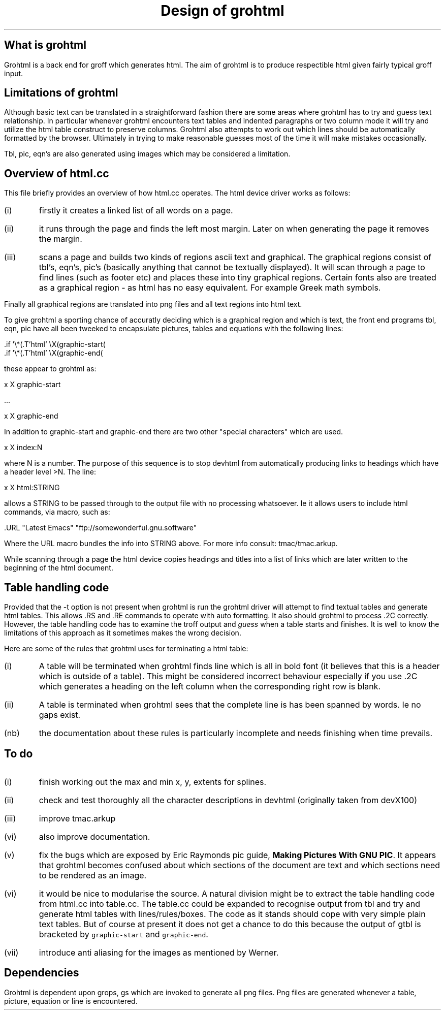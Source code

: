.nr PS 12
.nr VS 14
.LP
.TL
Design of grohtml
.sp 1i
.SH
What is grohtml
.LP
Grohtml is a back end for groff which generates html.
The aim of grohtml is to produce respectible html given
fairly typical groff input.
.SH
Limitations of grohtml
.LP
Although basic text can be translated
in a straightforward fashion there are some areas where grohtml
has to try and guess text relationship. In particular whenever
grohtml encounters text tables and indented paragraphs or
two column mode it will try and utilize the html table construct
to preserve columns. Grohtml also attempts to work out which
lines should be automatically formatted by the browser.
Ultimately in trying to make reasonable guesses most of the time
it will make mistakes occasionally.
.PP
Tbl, pic, eqn's are also generated using images which may be
considered a limitation.
.SH
Overview of html.cc
.LP
This file briefly provides an overview of how html.cc operates.
The html device driver works as follows:
.IP (i) .5i
firstly it creates a linked list of all words on a page.
.IP (ii) .5i
it runs through the page and finds the left most margin. Later
on when generating the page it removes the margin.
.IP (iii) .5i
scans a page and builds two kinds of regions ascii text and graphical.
The graphical regions consist of tbl's, eqn's, pic's
(basically anything that cannot be textually displayed).
It will scan through a page to find lines (such as footer etc)
and places these into tiny graphical regions. Certain fonts
also are treated as a graphical region - as html has no easy
equivalent. For example Greek math symbols.
.LP
Finally all graphical regions are translated into png files and
all text regions into html text.
.PP
To give grohtml a sporting chance of accuratly deciding which
is a graphical region and which is text, the front end programs
tbl, eqn, pic have all been tweeked to encapsulate pictures, tables
and equations with the following lines:
.sp
.nf
\f[CR]\&.if '\\*(.T'html' \\X(graphic-start(\c

\&.if '\\*(.T'html' \\X(graphic-end(\c
\fP
.fi
.sp
these appear to grohtml as:
.sp
.nf
\f[CR]\&x X graphic-start

\&...

\&x X graphic-end\fP
.fi
.sp
.LP
In addition to graphic-start and graphic-end there are two
other "special characters" which are used.
.sp
\f[CR]\&x X index:N\fP
.sp
where N is a number. The purpose of this sequence is to stop
devhtml from automatically producing links to headings which
have a header level >N.
The line:
.sp
\f[CR]\&x X html:STRING\fR
.sp
.LP
allows a STRING to be passed through to the output file with
no processing whatsoever. Ie it allows users to include html
commands, via macro, such as:
.sp
\f[CR]\&.URL "Latest Emacs" "ftp://somewonderful.gnu.software"\fP
.sp
.LP
Where the URL macro bundles the info into STRING above.
For more info consult: \f[CR]tmac/tmac.arkup\fP.
.PP
While scanning through a page the html device copies headings and titles
into a list of links which are later written to the beginning
of the html document.
.SH
Table handling code
.LP
Provided that the -t option is not present when grohtml is run the grohtml
driver will attempt to find textual tables and generate html tables.
This allows .RS and .RE commands to operate with auto formatting. It also
should grohtml to process .2C correctly. However, the table handling code
has to examine the troff output and \fIguess\fR when a table starts and
finishes. It is well to know the limitations of this approach as it
sometimes makes the wrong decision.
.LP
Here are some of the rules that grohtml uses for terminating a html table:
.LP
.IP "(i)" .5i
A table will be terminated when grohtml finds line which is all in bold
font (it believes that this is a header which is outside of a table).
This might be considered incorrect behaviour especially if you use .2C
which generates a heading on the left column when the corresponding
right row is blank.
.IP "(ii)" .5i
A table is terminated when grohtml sees that the complete line is
has been spanned by words. Ie no gaps exist.
.IP "(nb)" .5i
the documentation about these rules is particularly incomplete and needs finishing
when time prevails.
.SH
To do
.LP
.IP (i) .5i
finish working out the max and min x, y, extents for splines.
.IP (ii) .5i
check and test thoroughly all the character descriptions in devhtml
(originally taken from devX100)
.IP (iii) .5i
improve tmac.arkup
.IP (vi) .5i
also improve documentation.
.IP (v) .5i
fix the bugs which are exposed by Eric Raymonds pic guide,
\fBMaking Pictures With GNU PIC\fR. It appears that grohtml becomes confused
about which sections of the document are text and which sections need
to be rendered as an image.
.IP (vi) .5i
it would be nice to modularise the source. A natural division might be
to extract the table handling code from html.cc into table.cc.
The table.cc could be expanded to recognise output from tbl and try
and generate html tables with lines/rules/boxes. The code as it stands
should cope with very simple plain text tables. But of course at present
it does not get a chance to do this because the output of gtbl is
bracketed by \fCgraphic-start\fR and \fCgraphic-end\fR.
.IP (vii) .5i
introduce anti aliasing for the images as mentioned by Werner.
.SH
Dependencies
.LP
Grohtml is dependent upon grops, gs which are invoked to
generate all png files. Png files are generated whenever a table, picture,
equation or line is encountered.
